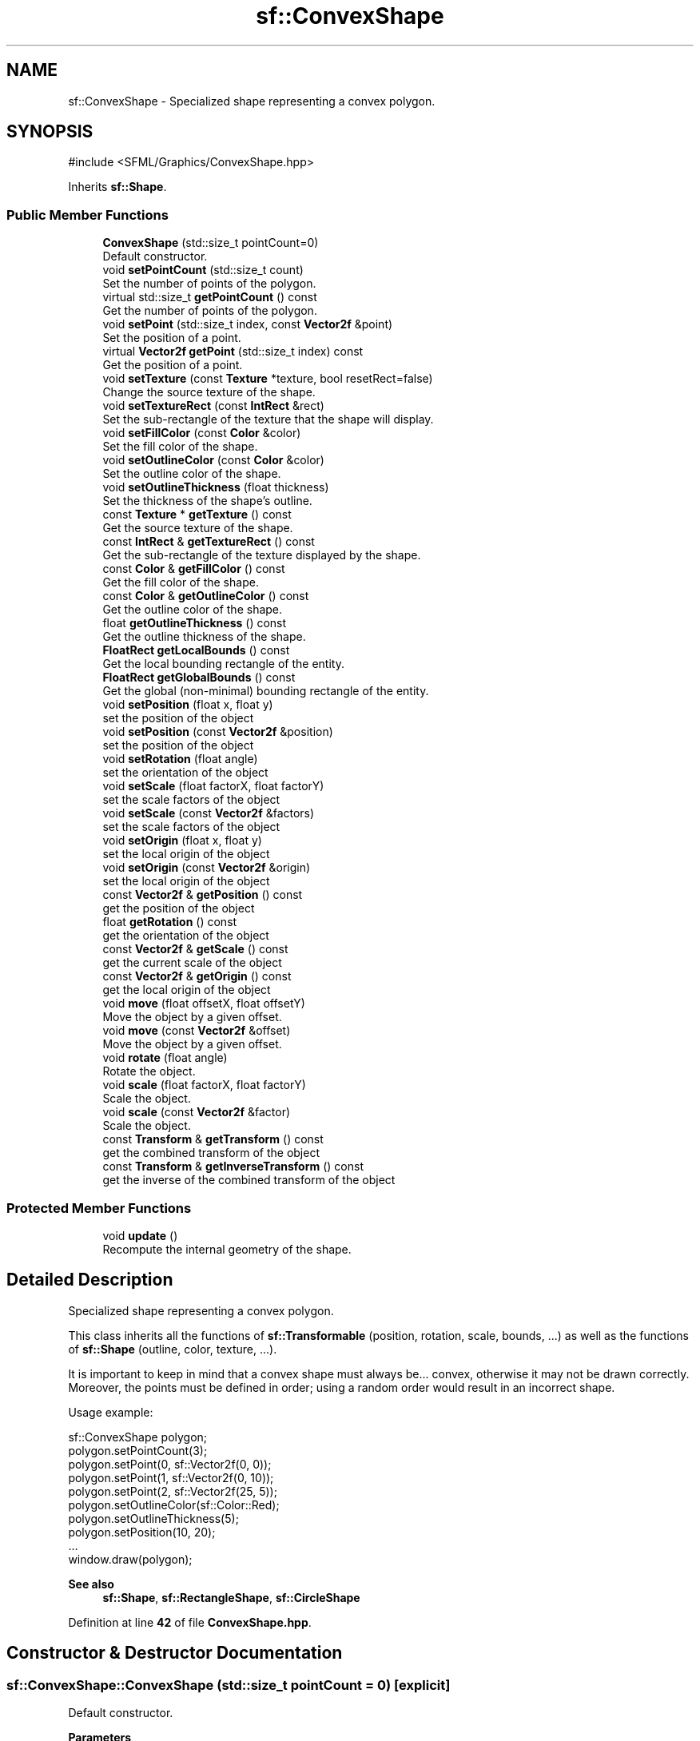 .TH "sf::ConvexShape" 3 "Version .." "SFML" \" -*- nroff -*-
.ad l
.nh
.SH NAME
sf::ConvexShape \- Specialized shape representing a convex polygon\&.  

.SH SYNOPSIS
.br
.PP
.PP
\fR#include <SFML/Graphics/ConvexShape\&.hpp>\fP
.PP
Inherits \fBsf::Shape\fP\&.
.SS "Public Member Functions"

.in +1c
.ti -1c
.RI "\fBConvexShape\fP (std::size_t pointCount=0)"
.br
.RI "Default constructor\&. "
.ti -1c
.RI "void \fBsetPointCount\fP (std::size_t count)"
.br
.RI "Set the number of points of the polygon\&. "
.ti -1c
.RI "virtual std::size_t \fBgetPointCount\fP () const"
.br
.RI "Get the number of points of the polygon\&. "
.ti -1c
.RI "void \fBsetPoint\fP (std::size_t index, const \fBVector2f\fP &point)"
.br
.RI "Set the position of a point\&. "
.ti -1c
.RI "virtual \fBVector2f\fP \fBgetPoint\fP (std::size_t index) const"
.br
.RI "Get the position of a point\&. "
.ti -1c
.RI "void \fBsetTexture\fP (const \fBTexture\fP *texture, bool resetRect=false)"
.br
.RI "Change the source texture of the shape\&. "
.ti -1c
.RI "void \fBsetTextureRect\fP (const \fBIntRect\fP &rect)"
.br
.RI "Set the sub-rectangle of the texture that the shape will display\&. "
.ti -1c
.RI "void \fBsetFillColor\fP (const \fBColor\fP &color)"
.br
.RI "Set the fill color of the shape\&. "
.ti -1c
.RI "void \fBsetOutlineColor\fP (const \fBColor\fP &color)"
.br
.RI "Set the outline color of the shape\&. "
.ti -1c
.RI "void \fBsetOutlineThickness\fP (float thickness)"
.br
.RI "Set the thickness of the shape's outline\&. "
.ti -1c
.RI "const \fBTexture\fP * \fBgetTexture\fP () const"
.br
.RI "Get the source texture of the shape\&. "
.ti -1c
.RI "const \fBIntRect\fP & \fBgetTextureRect\fP () const"
.br
.RI "Get the sub-rectangle of the texture displayed by the shape\&. "
.ti -1c
.RI "const \fBColor\fP & \fBgetFillColor\fP () const"
.br
.RI "Get the fill color of the shape\&. "
.ti -1c
.RI "const \fBColor\fP & \fBgetOutlineColor\fP () const"
.br
.RI "Get the outline color of the shape\&. "
.ti -1c
.RI "float \fBgetOutlineThickness\fP () const"
.br
.RI "Get the outline thickness of the shape\&. "
.ti -1c
.RI "\fBFloatRect\fP \fBgetLocalBounds\fP () const"
.br
.RI "Get the local bounding rectangle of the entity\&. "
.ti -1c
.RI "\fBFloatRect\fP \fBgetGlobalBounds\fP () const"
.br
.RI "Get the global (non-minimal) bounding rectangle of the entity\&. "
.ti -1c
.RI "void \fBsetPosition\fP (float x, float y)"
.br
.RI "set the position of the object "
.ti -1c
.RI "void \fBsetPosition\fP (const \fBVector2f\fP &position)"
.br
.RI "set the position of the object "
.ti -1c
.RI "void \fBsetRotation\fP (float angle)"
.br
.RI "set the orientation of the object "
.ti -1c
.RI "void \fBsetScale\fP (float factorX, float factorY)"
.br
.RI "set the scale factors of the object "
.ti -1c
.RI "void \fBsetScale\fP (const \fBVector2f\fP &factors)"
.br
.RI "set the scale factors of the object "
.ti -1c
.RI "void \fBsetOrigin\fP (float x, float y)"
.br
.RI "set the local origin of the object "
.ti -1c
.RI "void \fBsetOrigin\fP (const \fBVector2f\fP &origin)"
.br
.RI "set the local origin of the object "
.ti -1c
.RI "const \fBVector2f\fP & \fBgetPosition\fP () const"
.br
.RI "get the position of the object "
.ti -1c
.RI "float \fBgetRotation\fP () const"
.br
.RI "get the orientation of the object "
.ti -1c
.RI "const \fBVector2f\fP & \fBgetScale\fP () const"
.br
.RI "get the current scale of the object "
.ti -1c
.RI "const \fBVector2f\fP & \fBgetOrigin\fP () const"
.br
.RI "get the local origin of the object "
.ti -1c
.RI "void \fBmove\fP (float offsetX, float offsetY)"
.br
.RI "Move the object by a given offset\&. "
.ti -1c
.RI "void \fBmove\fP (const \fBVector2f\fP &offset)"
.br
.RI "Move the object by a given offset\&. "
.ti -1c
.RI "void \fBrotate\fP (float angle)"
.br
.RI "Rotate the object\&. "
.ti -1c
.RI "void \fBscale\fP (float factorX, float factorY)"
.br
.RI "Scale the object\&. "
.ti -1c
.RI "void \fBscale\fP (const \fBVector2f\fP &factor)"
.br
.RI "Scale the object\&. "
.ti -1c
.RI "const \fBTransform\fP & \fBgetTransform\fP () const"
.br
.RI "get the combined transform of the object "
.ti -1c
.RI "const \fBTransform\fP & \fBgetInverseTransform\fP () const"
.br
.RI "get the inverse of the combined transform of the object "
.in -1c
.SS "Protected Member Functions"

.in +1c
.ti -1c
.RI "void \fBupdate\fP ()"
.br
.RI "Recompute the internal geometry of the shape\&. "
.in -1c
.SH "Detailed Description"
.PP 
Specialized shape representing a convex polygon\&. 

This class inherits all the functions of \fBsf::Transformable\fP (position, rotation, scale, bounds, \&.\&.\&.) as well as the functions of \fBsf::Shape\fP (outline, color, texture, \&.\&.\&.)\&.
.PP
It is important to keep in mind that a convex shape must always be\&.\&.\&. convex, otherwise it may not be drawn correctly\&. Moreover, the points must be defined in order; using a random order would result in an incorrect shape\&.
.PP
Usage example: 
.PP
.nf
sf::ConvexShape polygon;
polygon\&.setPointCount(3);
polygon\&.setPoint(0, sf::Vector2f(0, 0));
polygon\&.setPoint(1, sf::Vector2f(0, 10));
polygon\&.setPoint(2, sf::Vector2f(25, 5));
polygon\&.setOutlineColor(sf::Color::Red);
polygon\&.setOutlineThickness(5);
polygon\&.setPosition(10, 20);
\&.\&.\&.
window\&.draw(polygon);

.fi
.PP
.PP
\fBSee also\fP
.RS 4
\fBsf::Shape\fP, \fBsf::RectangleShape\fP, \fBsf::CircleShape\fP 
.RE
.PP

.PP
Definition at line \fB42\fP of file \fBConvexShape\&.hpp\fP\&.
.SH "Constructor & Destructor Documentation"
.PP 
.SS "sf::ConvexShape::ConvexShape (std::size_t pointCount = \fR0\fP)\fR [explicit]\fP"

.PP
Default constructor\&. 
.PP
\fBParameters\fP
.RS 4
\fIpointCount\fP Number of points of the polygon 
.RE
.PP

.SH "Member Function Documentation"
.PP 
.SS "const \fBColor\fP & sf::Shape::getFillColor () const\fR [inherited]\fP"

.PP
Get the fill color of the shape\&. 
.PP
\fBReturns\fP
.RS 4
Fill color of the shape
.RE
.PP
\fBSee also\fP
.RS 4
\fBsetFillColor\fP 
.RE
.PP

.SS "\fBFloatRect\fP sf::Shape::getGlobalBounds () const\fR [inherited]\fP"

.PP
Get the global (non-minimal) bounding rectangle of the entity\&. The returned rectangle is in global coordinates, which means that it takes into account the transformations (translation, rotation, scale, \&.\&.\&.) that are applied to the entity\&. In other words, this function returns the bounds of the shape in the global 2D world's coordinate system\&.
.PP
This function does not necessarily return the \fIminimal\fP bounding rectangle\&. It merely ensures that the returned rectangle covers all the vertices (but possibly more)\&. This allows for a fast approximation of the bounds as a first check; you may want to use more precise checks on top of that\&.
.PP
\fBReturns\fP
.RS 4
Global bounding rectangle of the entity 
.RE
.PP

.SS "const \fBTransform\fP & sf::Transformable::getInverseTransform () const\fR [inherited]\fP"

.PP
get the inverse of the combined transform of the object 
.PP
\fBReturns\fP
.RS 4
Inverse of the combined transformations applied to the object
.RE
.PP
\fBSee also\fP
.RS 4
\fBgetTransform\fP 
.RE
.PP

.SS "\fBFloatRect\fP sf::Shape::getLocalBounds () const\fR [inherited]\fP"

.PP
Get the local bounding rectangle of the entity\&. The returned rectangle is in local coordinates, which means that it ignores the transformations (translation, rotation, scale, \&.\&.\&.) that are applied to the entity\&. In other words, this function returns the bounds of the entity in the entity's coordinate system\&.
.PP
\fBReturns\fP
.RS 4
Local bounding rectangle of the entity 
.RE
.PP

.SS "const \fBVector2f\fP & sf::Transformable::getOrigin () const\fR [inherited]\fP"

.PP
get the local origin of the object 
.PP
\fBReturns\fP
.RS 4
Current origin
.RE
.PP
\fBSee also\fP
.RS 4
\fBsetOrigin\fP 
.RE
.PP

.SS "const \fBColor\fP & sf::Shape::getOutlineColor () const\fR [inherited]\fP"

.PP
Get the outline color of the shape\&. 
.PP
\fBReturns\fP
.RS 4
Outline color of the shape
.RE
.PP
\fBSee also\fP
.RS 4
\fBsetOutlineColor\fP 
.RE
.PP

.SS "float sf::Shape::getOutlineThickness () const\fR [inherited]\fP"

.PP
Get the outline thickness of the shape\&. 
.PP
\fBReturns\fP
.RS 4
Outline thickness of the shape
.RE
.PP
\fBSee also\fP
.RS 4
\fBsetOutlineThickness\fP 
.RE
.PP

.SS "virtual \fBVector2f\fP sf::ConvexShape::getPoint (std::size_t index) const\fR [virtual]\fP"

.PP
Get the position of a point\&. The returned point is in local coordinates, that is, the shape's transforms (position, rotation, scale) are not taken into account\&. The result is undefined if \fIindex\fP is out of the valid range\&.
.PP
\fBParameters\fP
.RS 4
\fIindex\fP Index of the point to get, in range [0 \&.\&. \fBgetPointCount()\fP - 1]
.RE
.PP
\fBReturns\fP
.RS 4
Position of the index-th point of the polygon
.RE
.PP
\fBSee also\fP
.RS 4
\fBsetPoint\fP 
.RE
.PP

.PP
Implements \fBsf::Shape\fP\&.
.SS "virtual std::size_t sf::ConvexShape::getPointCount () const\fR [virtual]\fP"

.PP
Get the number of points of the polygon\&. 
.PP
\fBReturns\fP
.RS 4
Number of points of the polygon
.RE
.PP
\fBSee also\fP
.RS 4
\fBsetPointCount\fP 
.RE
.PP

.PP
Implements \fBsf::Shape\fP\&.
.SS "const \fBVector2f\fP & sf::Transformable::getPosition () const\fR [inherited]\fP"

.PP
get the position of the object 
.PP
\fBReturns\fP
.RS 4
Current position
.RE
.PP
\fBSee also\fP
.RS 4
\fBsetPosition\fP 
.RE
.PP

.SS "float sf::Transformable::getRotation () const\fR [inherited]\fP"

.PP
get the orientation of the object The rotation is always in the range [0, 360]\&.
.PP
\fBReturns\fP
.RS 4
Current rotation, in degrees
.RE
.PP
\fBSee also\fP
.RS 4
\fBsetRotation\fP 
.RE
.PP

.SS "const \fBVector2f\fP & sf::Transformable::getScale () const\fR [inherited]\fP"

.PP
get the current scale of the object 
.PP
\fBReturns\fP
.RS 4
Current scale factors
.RE
.PP
\fBSee also\fP
.RS 4
\fBsetScale\fP 
.RE
.PP

.SS "const \fBTexture\fP * sf::Shape::getTexture () const\fR [inherited]\fP"

.PP
Get the source texture of the shape\&. If the shape has no source texture, a NULL pointer is returned\&. The returned pointer is const, which means that you can't modify the texture when you retrieve it with this function\&.
.PP
\fBReturns\fP
.RS 4
Pointer to the shape's texture
.RE
.PP
\fBSee also\fP
.RS 4
\fBsetTexture\fP 
.RE
.PP

.SS "const \fBIntRect\fP & sf::Shape::getTextureRect () const\fR [inherited]\fP"

.PP
Get the sub-rectangle of the texture displayed by the shape\&. 
.PP
\fBReturns\fP
.RS 4
\fBTexture\fP rectangle of the shape
.RE
.PP
\fBSee also\fP
.RS 4
\fBsetTextureRect\fP 
.RE
.PP

.SS "const \fBTransform\fP & sf::Transformable::getTransform () const\fR [inherited]\fP"

.PP
get the combined transform of the object 
.PP
\fBReturns\fP
.RS 4
\fBTransform\fP combining the position/rotation/scale/origin of the object
.RE
.PP
\fBSee also\fP
.RS 4
\fBgetInverseTransform\fP 
.RE
.PP

.SS "void sf::Transformable::move (const \fBVector2f\fP & offset)\fR [inherited]\fP"

.PP
Move the object by a given offset\&. This function adds to the current position of the object, unlike setPosition which overwrites it\&. Thus, it is equivalent to the following code: 
.PP
.nf
object\&.setPosition(object\&.getPosition() + offset);

.fi
.PP
.PP
\fBParameters\fP
.RS 4
\fIoffset\fP Offset
.RE
.PP
\fBSee also\fP
.RS 4
\fBsetPosition\fP 
.RE
.PP

.SS "void sf::Transformable::move (float offsetX, float offsetY)\fR [inherited]\fP"

.PP
Move the object by a given offset\&. This function adds to the current position of the object, unlike setPosition which overwrites it\&. Thus, it is equivalent to the following code: 
.PP
.nf
sf::Vector2f pos = object\&.getPosition();
object\&.setPosition(pos\&.x + offsetX, pos\&.y + offsetY);

.fi
.PP
.PP
\fBParameters\fP
.RS 4
\fIoffsetX\fP X offset 
.br
\fIoffsetY\fP Y offset
.RE
.PP
\fBSee also\fP
.RS 4
\fBsetPosition\fP 
.RE
.PP

.SS "void sf::Transformable::rotate (float angle)\fR [inherited]\fP"

.PP
Rotate the object\&. This function adds to the current rotation of the object, unlike setRotation which overwrites it\&. Thus, it is equivalent to the following code: 
.PP
.nf
object\&.setRotation(object\&.getRotation() + angle);

.fi
.PP
.PP
\fBParameters\fP
.RS 4
\fIangle\fP Angle of rotation, in degrees 
.RE
.PP

.SS "void sf::Transformable::scale (const \fBVector2f\fP & factor)\fR [inherited]\fP"

.PP
Scale the object\&. This function multiplies the current scale of the object, unlike setScale which overwrites it\&. Thus, it is equivalent to the following code: 
.PP
.nf
sf::Vector2f scale = object\&.getScale();
object\&.setScale(scale\&.x * factor\&.x, scale\&.y * factor\&.y);

.fi
.PP
.PP
\fBParameters\fP
.RS 4
\fIfactor\fP Scale factors
.RE
.PP
\fBSee also\fP
.RS 4
\fBsetScale\fP 
.RE
.PP

.SS "void sf::Transformable::scale (float factorX, float factorY)\fR [inherited]\fP"

.PP
Scale the object\&. This function multiplies the current scale of the object, unlike setScale which overwrites it\&. Thus, it is equivalent to the following code: 
.PP
.nf
sf::Vector2f scale = object\&.getScale();
object\&.setScale(scale\&.x * factorX, scale\&.y * factorY);

.fi
.PP
.PP
\fBParameters\fP
.RS 4
\fIfactorX\fP Horizontal scale factor 
.br
\fIfactorY\fP Vertical scale factor
.RE
.PP
\fBSee also\fP
.RS 4
\fBsetScale\fP 
.RE
.PP

.SS "void sf::Shape::setFillColor (const \fBColor\fP & color)\fR [inherited]\fP"

.PP
Set the fill color of the shape\&. This color is modulated (multiplied) with the shape's texture if any\&. It can be used to colorize the shape, or change its global opacity\&. You can use \fBsf::Color::Transparent\fP to make the inside of the shape transparent, and have the outline alone\&. By default, the shape's fill color is opaque white\&.
.PP
\fBParameters\fP
.RS 4
\fIcolor\fP New color of the shape
.RE
.PP
\fBSee also\fP
.RS 4
\fBgetFillColor\fP, \fBsetOutlineColor\fP 
.RE
.PP

.SS "void sf::Transformable::setOrigin (const \fBVector2f\fP & origin)\fR [inherited]\fP"

.PP
set the local origin of the object The origin of an object defines the center point for all transformations (position, scale, rotation)\&. The coordinates of this point must be relative to the top-left corner of the object, and ignore all transformations (position, scale, rotation)\&. The default origin of a transformable object is (0, 0)\&.
.PP
\fBParameters\fP
.RS 4
\fIorigin\fP New origin
.RE
.PP
\fBSee also\fP
.RS 4
\fBgetOrigin\fP 
.RE
.PP

.SS "void sf::Transformable::setOrigin (float x, float y)\fR [inherited]\fP"

.PP
set the local origin of the object The origin of an object defines the center point for all transformations (position, scale, rotation)\&. The coordinates of this point must be relative to the top-left corner of the object, and ignore all transformations (position, scale, rotation)\&. The default origin of a transformable object is (0, 0)\&.
.PP
\fBParameters\fP
.RS 4
\fIx\fP X coordinate of the new origin 
.br
\fIy\fP Y coordinate of the new origin
.RE
.PP
\fBSee also\fP
.RS 4
\fBgetOrigin\fP 
.RE
.PP

.SS "void sf::Shape::setOutlineColor (const \fBColor\fP & color)\fR [inherited]\fP"

.PP
Set the outline color of the shape\&. By default, the shape's outline color is opaque white\&.
.PP
\fBParameters\fP
.RS 4
\fIcolor\fP New outline color of the shape
.RE
.PP
\fBSee also\fP
.RS 4
\fBgetOutlineColor\fP, \fBsetFillColor\fP 
.RE
.PP

.SS "void sf::Shape::setOutlineThickness (float thickness)\fR [inherited]\fP"

.PP
Set the thickness of the shape's outline\&. Note that negative values are allowed (so that the outline expands towards the center of the shape), and using zero disables the outline\&. By default, the outline thickness is 0\&.
.PP
\fBParameters\fP
.RS 4
\fIthickness\fP New outline thickness
.RE
.PP
\fBSee also\fP
.RS 4
\fBgetOutlineThickness\fP 
.RE
.PP

.SS "void sf::ConvexShape::setPoint (std::size_t index, const \fBVector2f\fP & point)"

.PP
Set the position of a point\&. Don't forget that the polygon must remain convex, and the points need to stay ordered! setPointCount must be called first in order to set the total number of points\&. The result is undefined if \fIindex\fP is out of the valid range\&.
.PP
\fBParameters\fP
.RS 4
\fIindex\fP Index of the point to change, in range [0 \&.\&. \fBgetPointCount()\fP - 1] 
.br
\fIpoint\fP New position of the point
.RE
.PP
\fBSee also\fP
.RS 4
\fBgetPoint\fP 
.RE
.PP

.SS "void sf::ConvexShape::setPointCount (std::size_t count)"

.PP
Set the number of points of the polygon\&. \fIcount\fP must be greater than 2 to define a valid shape\&.
.PP
\fBParameters\fP
.RS 4
\fIcount\fP New number of points of the polygon
.RE
.PP
\fBSee also\fP
.RS 4
\fBgetPointCount\fP 
.RE
.PP

.SS "void sf::Transformable::setPosition (const \fBVector2f\fP & position)\fR [inherited]\fP"

.PP
set the position of the object This function completely overwrites the previous position\&. See the move function to apply an offset based on the previous position instead\&. The default position of a transformable object is (0, 0)\&.
.PP
\fBParameters\fP
.RS 4
\fIposition\fP New position
.RE
.PP
\fBSee also\fP
.RS 4
\fBmove\fP, \fBgetPosition\fP 
.RE
.PP

.SS "void sf::Transformable::setPosition (float x, float y)\fR [inherited]\fP"

.PP
set the position of the object This function completely overwrites the previous position\&. See the move function to apply an offset based on the previous position instead\&. The default position of a transformable object is (0, 0)\&.
.PP
\fBParameters\fP
.RS 4
\fIx\fP X coordinate of the new position 
.br
\fIy\fP Y coordinate of the new position
.RE
.PP
\fBSee also\fP
.RS 4
\fBmove\fP, \fBgetPosition\fP 
.RE
.PP

.SS "void sf::Transformable::setRotation (float angle)\fR [inherited]\fP"

.PP
set the orientation of the object This function completely overwrites the previous rotation\&. See the rotate function to add an angle based on the previous rotation instead\&. The default rotation of a transformable object is 0\&.
.PP
\fBParameters\fP
.RS 4
\fIangle\fP New rotation, in degrees
.RE
.PP
\fBSee also\fP
.RS 4
\fBrotate\fP, \fBgetRotation\fP 
.RE
.PP

.SS "void sf::Transformable::setScale (const \fBVector2f\fP & factors)\fR [inherited]\fP"

.PP
set the scale factors of the object This function completely overwrites the previous scale\&. See the scale function to add a factor based on the previous scale instead\&. The default scale of a transformable object is (1, 1)\&.
.PP
\fBParameters\fP
.RS 4
\fIfactors\fP New scale factors
.RE
.PP
\fBSee also\fP
.RS 4
\fBscale\fP, \fBgetScale\fP 
.RE
.PP

.SS "void sf::Transformable::setScale (float factorX, float factorY)\fR [inherited]\fP"

.PP
set the scale factors of the object This function completely overwrites the previous scale\&. See the scale function to add a factor based on the previous scale instead\&. The default scale of a transformable object is (1, 1)\&.
.PP
\fBParameters\fP
.RS 4
\fIfactorX\fP New horizontal scale factor 
.br
\fIfactorY\fP New vertical scale factor
.RE
.PP
\fBSee also\fP
.RS 4
\fBscale\fP, \fBgetScale\fP 
.RE
.PP

.SS "void sf::Shape::setTexture (const \fBTexture\fP * texture, bool resetRect = \fRfalse\fP)\fR [inherited]\fP"

.PP
Change the source texture of the shape\&. The \fItexture\fP argument refers to a texture that must exist as long as the shape uses it\&. Indeed, the shape doesn't store its own copy of the texture, but rather keeps a pointer to the one that you passed to this function\&. If the source texture is destroyed and the shape tries to use it, the behavior is undefined\&. \fItexture\fP can be NULL to disable texturing\&. If \fIresetRect\fP is true, the TextureRect property of the shape is automatically adjusted to the size of the new texture\&. If it is false, the texture rect is left unchanged\&.
.PP
\fBParameters\fP
.RS 4
\fItexture\fP New texture 
.br
\fIresetRect\fP Should the texture rect be reset to the size of the new texture?
.RE
.PP
\fBSee also\fP
.RS 4
\fBgetTexture\fP, \fBsetTextureRect\fP 
.RE
.PP

.SS "void sf::Shape::setTextureRect (const \fBIntRect\fP & rect)\fR [inherited]\fP"

.PP
Set the sub-rectangle of the texture that the shape will display\&. The texture rect is useful when you don't want to display the whole texture, but rather a part of it\&. By default, the texture rect covers the entire texture\&.
.PP
\fBParameters\fP
.RS 4
\fIrect\fP Rectangle defining the region of the texture to display
.RE
.PP
\fBSee also\fP
.RS 4
\fBgetTextureRect\fP, \fBsetTexture\fP 
.RE
.PP

.SS "void sf::Shape::update ()\fR [protected]\fP, \fR [inherited]\fP"

.PP
Recompute the internal geometry of the shape\&. This function must be called by the derived class everytime the shape's points change (i\&.e\&. the result of either getPointCount or getPoint is different)\&. 

.SH "Author"
.PP 
Generated automatically by Doxygen for SFML from the source code\&.
